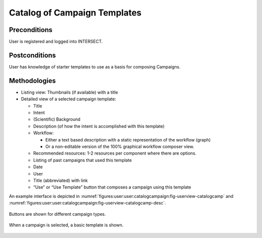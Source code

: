 
.. _`intersect:arch:sos:user:interfaces:user:catalogcampaign`:

Catalog of Campaign Templates
~~~~~~~~~~~~~~~~~~~~~~~~~~~~~

.. _`intersect:arch:sos:user:interfaces:user:catalogcampaign:preconditions`:

Preconditions
^^^^^^^^^^^^^

User is registered and logged into INTERSECT.

.. _`intersect:arch:sos:user:interfaces:user:catalogcampaign:postconditions`:

Postconditions
^^^^^^^^^^^^^^

User has knowledge of starter templates to use as a basis for composing
Campaigns.

.. _`intersect:arch:sos:user:interfaces:user:catalogcampaign:methodologies`:

Methodologies
^^^^^^^^^^^^^

* Listing view: Thumbnails (if available) with a title

* Detailed view of a selected campaign template:
  
  - Title

  - Intent

  - (Scientific) Background

  - Description (of how the intent is accomplished with this template)

  - Workflow:

    - Either a text based description with a static representation of the workflow (graph)

    - Or a non-editable version of the 100% graphical workflow composer view.

  - Recommended resources: 1-2 resources per component where there are options.

  - Listing of past campaigns that used this template

  - Date

  - User

  - Title (abbreviated) with link

  - “Use” or “Use Template” button that composes a campaign using this template

An example interface is depicted in :numref:`figures:user:user:catalogcampaign:fig-userview-catalogcamp` and :numref:`figures:user:user:catalogcampaign:fig-userview-catalogcamp-desc`.


.. figure:: ./fig-userview-catalogcamp.png
   :name: figures:user:user:catalogcampaign:fig-userview-catalogcamp
   :align: center
   :width: 600
   :alt: An example interface

   Buttons are shown for different campaign types.
   

.. figure:: ./fig-userview-catalogcamp-desc.png
   :name: figures:user:user:catalogcampaign:fig-userview-catalogcamp-desc
   :align: center
   :width: 600
   :alt: An example interface

   When a campaign is selected, a basic template is shown.
